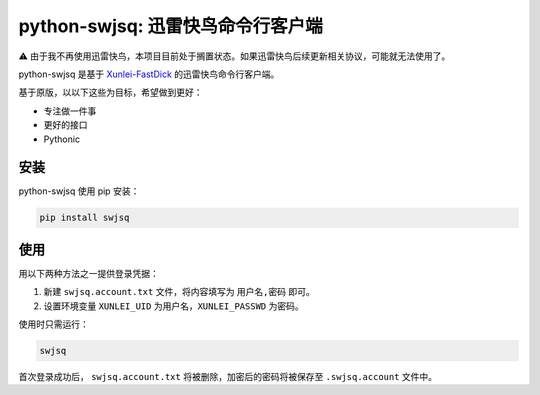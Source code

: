 **********************************
python-swjsq: 迅雷快鸟命令行客户端
**********************************

.. image:: https://img.shields.io/pypi/v/swjsq.svg
   :target: https://pypi.python.org/pypi/swjsq/
   :alt: Latest Version


⚠️ 由于我不再使用迅雷快鸟，本项目目前处于搁置状态。如果迅雷快鸟后续更新相关协议，可能就无法使用了。

python-swjsq 是基于 `Xunlei-FastDick <https://github.com/fffonion/Xunlei-Fastdick>`_ 的迅雷快鸟命令行客户端。

基于原版，以以下这些为目标，希望做到更好：

* 专注做一件事
* 更好的接口
* Pythonic


====
安装
====

python-swjsq 使用 pip 安装：

.. code-block:: bash

    pip install swjsq


====
使用
====

用以下两种方法之一提供登录凭据：

1. 新建 ``swjsq.account.txt`` 文件，将内容填写为 ``用户名,密码`` 即可。
2. 设置环境变量 ``XUNLEI_UID`` 为用户名，``XUNLEI_PASSWD`` 为密码。

使用时只需运行：

.. code-block:: bash

    swjsq

首次登录成功后， ``swjsq.account.txt`` 将被删除，加密后的密码将被保存至 ``.swjsq.account`` 文件中。

